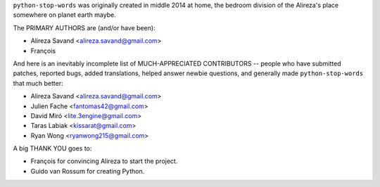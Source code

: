``python-stop-words`` was originally created in middle 2014 at home, the bedroom
division of the Alireza's place somewhere on planet earth maybe.

The PRIMARY AUTHORS are (and/or have been):

* Alireza Savand <alireza.savand@gmail.com>
* François‎

And here is an inevitably incomplete list of MUCH-APPRECIATED CONTRIBUTORS --
people who have submitted patches, reported bugs, added translations, helped
answer newbie questions, and generally made ``python-stop-words`` that much better:

* Alireza Savand <alireza.savand@gmail.com>
* Julien Fache <fantomas42@gmail.com>
* David Miró <lite.3engine@gmail.com>
* Taras Labiak <kissarat@gmail.com>
* Ryan Wong <ryanwong215@gmail.com>


A big THANK YOU goes to:

* François‎ for convincing Alireza to start the project.
* Guido van Rossum for creating Python.
